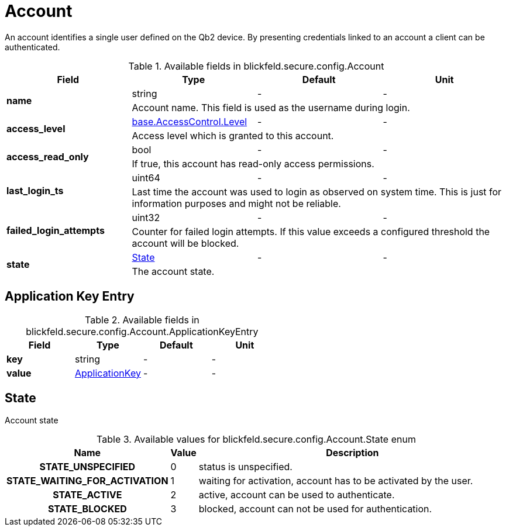 [#_blickfeld_secure_config_Account]
= Account

An account identifies a single user defined on the Qb2 device. By presenting credentials linked to an account a client can be 
authenticated.

.Available fields in blickfeld.secure.config.Account
|===
| Field | Type | Default | Unit

.2+| *name* | string| - | - 
3+| Account name. This field is used as the username during login.

.2+| *access_level* | xref:blickfeld/base/options/access_control.adoc#_blickfeld_base_AccessControl_Level[base.AccessControl.Level] | - | - 
3+| Access level which is granted to this account.

.2+| *access_read_only* | bool| - | - 
3+| If true, this account has read-only access permissions.

.2+| *last_login_ts* | uint64| - | - 
3+| Last time the account was used to login as observed on system time. This is just for information purposes and might not be reliable.

.2+| *failed_login_attempts* | uint32| - | - 
3+| Counter for failed login attempts. If this value exceeds a configured threshold the account will be blocked.

.2+| *state* | xref:blickfeld/secure/config/account.adoc#_blickfeld_secure_config_Account_State[State] | - | - 
3+| The account state.

|===

[#_blickfeld_secure_config_Account_ApplicationKeyEntry]
== Application Key Entry



.Available fields in blickfeld.secure.config.Account.ApplicationKeyEntry
|===
| Field | Type | Default | Unit

| *key* | string| - | - 
| *value* | xref:blickfeld/secure/config/application_key.adoc[ApplicationKey] | - | - 
|===

[#_blickfeld_secure_config_Account_State]
== State

Account state

.Available values for blickfeld.secure.config.Account.State enum
[cols='25h,5,~']
|===
| Name | Value | Description

| STATE_UNSPECIFIED ^| 0 | status is unspecified.
| STATE_WAITING_FOR_ACTIVATION ^| 1 | waiting for activation, account has to be activated by the user.
| STATE_ACTIVE ^| 2 | active, account can be used to authenticate.
| STATE_BLOCKED ^| 3 | blocked, account can not be used for authentication.
|===

